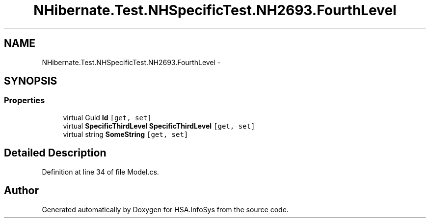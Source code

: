 .TH "NHibernate.Test.NHSpecificTest.NH2693.FourthLevel" 3 "Fri Jul 5 2013" "Version 1.0" "HSA.InfoSys" \" -*- nroff -*-
.ad l
.nh
.SH NAME
NHibernate.Test.NHSpecificTest.NH2693.FourthLevel \- 
.SH SYNOPSIS
.br
.PP
.SS "Properties"

.in +1c
.ti -1c
.RI "virtual Guid \fBId\fP\fC [get, set]\fP"
.br
.ti -1c
.RI "virtual \fBSpecificThirdLevel\fP \fBSpecificThirdLevel\fP\fC [get, set]\fP"
.br
.ti -1c
.RI "virtual string \fBSomeString\fP\fC [get, set]\fP"
.br
.in -1c
.SH "Detailed Description"
.PP 
Definition at line 34 of file Model\&.cs\&.

.SH "Author"
.PP 
Generated automatically by Doxygen for HSA\&.InfoSys from the source code\&.
